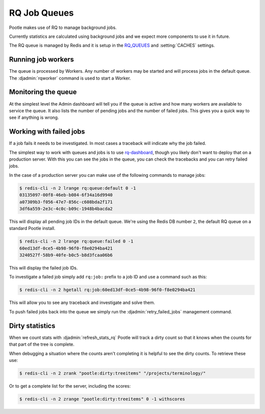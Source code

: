 .. _rq:

RQ Job Queues
=============

Pootle makes use of RQ to manage background jobs.

Currently statistics are calculated using background jobs and we expect more
components to use it in future.

The RQ queue is managed by Redis and it is setup in the `RQ_QUEUES
<https://github.com/ui/django-rq#installation>`_ and :setting:`CACHES`
settings.


Running job workers
-------------------

The queue is processed by Workers.  Any number of workers may be started and
will process jobs in the default queue.  The :djadmin:`rqworker` command is
used to start a Worker.


Monitoring the queue
--------------------

At the simplest level the Admin dashboard will tell you if the queue is active
and how many workers are available to service the queue.  It also lists the
number of pending jobs and the number of failed jobs.  This gives you a quick
way to see if anything is wrong.


Working with failed jobs
------------------------

If a job fails it needs to be investigated. In most cases a traceback will
indicate why the job failed.

The simplest way to work with queues and jobs is to use `rq-dashboard
<https://github.com/nvie/rq-dashboard>`_, though you likely don't want to
deploy that on a production server.  With this you can see the jobs in the
queue, you can check the tracebacks and you can retry failed jobs.

In the case of a production server you can make use of the following commands
to manage jobs:

.. code-block:: bash

   $ redis-cli -n 2 lrange rq:queue:default 0 -1
   03135097-00f8-46eb-b084-6f34a16d9940
   a07309b3-f056-47e7-856c-c608bda2f171
   3df6a559-2e3c-4c0c-b09c-1948b4bacda2

This will display all pending job IDs in the default queue. We're using
the Redis DB number ``2``, the default RQ queue on a standard Pootle install.

.. code-block:: bash

   $ redis-cli -n 2 lrange rq:queue:failed 0 -1
   60ed13df-0ce5-4b98-96f0-f8e0294ba421
   3240527f-58b9-40fe-b0c5-b8d3fcaa06b6


This will display the failed job IDs.

To investigate a failed job simply add ``rq:job:`` prefix to a job ID and
use a command such as this:

.. code-block:: bash

   $ redis-cli -n 2 hgetall rq:job:60ed13df-0ce5-4b98-96f0-f8e0294ba421


This will allow you to see any traceback and investigate and solve them.

To push failed jobs back into the queue we simply run the
:djadmin:`retry_failed_jobs` management command.


Dirty statistics
----------------

When we count stats with :djadmin:`refresh_stats_rq` Pootle will track a dirty
count so that it knows when the counts for that part of the tree is complete.

When debugging a situation where the counts aren't completing it is helpful to
see the dirty counts.  To retrieve these use:

.. code-block:: bash

   $ redis-cli -n 2 zrank "pootle:dirty:treeitems" "/projects/terminology/"

Or to get a complete list for the server, including the scores:

.. code-block:: bash

   $ redis-cli -n 2 zrange "pootle:dirty:treeitems" 0 -1 withscores

